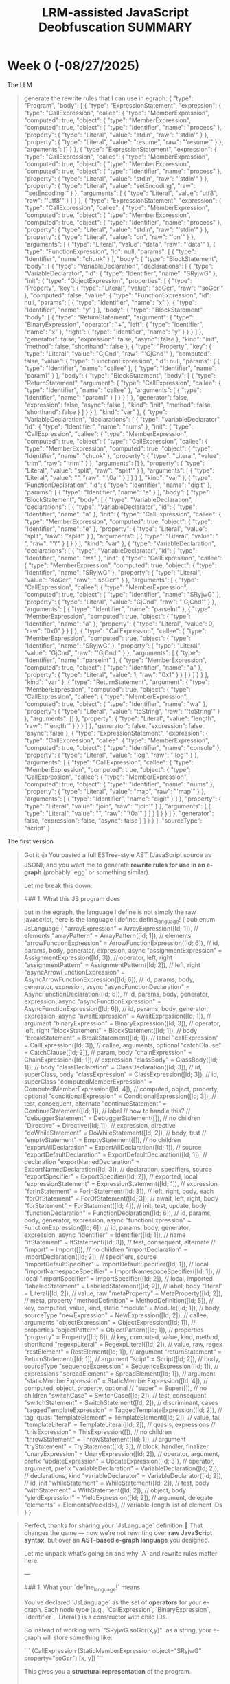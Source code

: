 :PROPERTIES:
:ID:       0EA9B8C4-FEF4-4925-BC51-7E0C07E91981
:mtime:    20250917213656 20250904072838 20250904065410 20250831145636 20250828085158 20250827223425 20250823102242
:ctime:    20250823102242
:END:
#+title: LRM-assisted JavaScript Deobfuscation SUMMARY
#+filetags:  
* Week 0 (-08/27/2025)
#+attr_org: :width 30
[[file:lrm_assisted_javascript_deobfuscation_summary.org_imgs/20250827223452_lPjtVY.png]]
#+attr_org: :width 30
[[file:lrm_assisted_javascript_deobfuscation_summary.org_imgs/20250827223503_CskpJR.png]]

The LLM
#+BEGIN_QUOTE
generate the rewrite rules that I can use in egraph: {
  "type": "Program",
  "body": [
    {
      "type": "ExpressionStatement",
      "expression": {
        "type": "CallExpression",
        "callee": {
          "type": "MemberExpression",
          "computed": true,
          "object": {
            "type": "MemberExpression",
            "computed": true,
            "object": {
              "type": "Identifier",
              "name": "process"
            },
            "property": {
              "type": "Literal",
              "value": "stdin",
              "raw": "'stdin'"
            }
          },
          "property": {
            "type": "Literal",
            "value": "resume",
            "raw": "'resume'"
          }
        },
        "arguments": []
      }
    },
    {
      "type": "ExpressionStatement",
      "expression": {
        "type": "CallExpression",
        "callee": {
          "type": "MemberExpression",
          "computed": true,
          "object": {
            "type": "MemberExpression",
            "computed": true,
            "object": {
              "type": "Identifier",
              "name": "process"
            },
            "property": {
              "type": "Literal",
              "value": "stdin",
              "raw": "'stdin'"
            }
          },
          "property": {
            "type": "Literal",
            "value": "setEncoding",
            "raw": "'setEncoding'"
          }
        },
        "arguments": [
          {
            "type": "Literal",
            "value": "utf8",
            "raw": "'utf8'"
          }
        ]
      }
    },
    {
      "type": "ExpressionStatement",
      "expression": {
        "type": "CallExpression",
        "callee": {
          "type": "MemberExpression",
          "computed": true,
          "object": {
            "type": "MemberExpression",
            "computed": true,
            "object": {
              "type": "Identifier",
              "name": "process"
            },
            "property": {
              "type": "Literal",
              "value": "stdin",
              "raw": "'stdin'"
            }
          },
          "property": {
            "type": "Literal",
            "value": "on",
            "raw": "'on'"
          }
        },
        "arguments": [
          {
            "type": "Literal",
            "value": "data",
            "raw": "'data'"
          },
          {
            "type": "FunctionExpression",
            "id": null,
            "params": [
              {
                "type": "Identifier",
                "name": "chunk"
              }
            ],
            "body": {
              "type": "BlockStatement",
              "body": [
                {
                  "type": "VariableDeclaration",
                  "declarations": [
                    {
                      "type": "VariableDeclarator",
                      "id": {
                        "type": "Identifier",
                        "name": "SRyjwG"
                      },
                      "init": {
                        "type": "ObjectExpression",
                        "properties": [
                          {
                            "type": "Property",
                            "key": {
                              "type": "Literal",
                              "value": "soGcr",
                              "raw": "'soGcr'"
                            },
                            "computed": false,
                            "value": {
                              "type": "FunctionExpression",
                              "id": null,
                              "params": [
                                {
                                  "type": "Identifier",
                                  "name": "x"
                                },
                                {
                                  "type": "Identifier",
                                  "name": "y"
                                }
                              ],
                              "body": {
                                "type": "BlockStatement",
                                "body": [
                                  {
                                    "type": "ReturnStatement",
                                    "argument": {
                                      "type": "BinaryExpression",
                                      "operator": "+",
                                      "left": {
                                        "type": "Identifier",
                                        "name": "x"
                                      },
                                      "right": {
                                        "type": "Identifier",
                                        "name": "y"
                                      }
                                    }
                                  }
                                ]
                              },
                              "generator": false,
                              "expression": false,
                              "async": false
                            },
                            "kind": "init",
                            "method": false,
                            "shorthand": false
                          },
                          {
                            "type": "Property",
                            "key": {
                              "type": "Literal",
                              "value": "GjCnd",
                              "raw": "'GjCnd'"
                            },
                            "computed": false,
                            "value": {
                              "type": "FunctionExpression",
                              "id": null,
                              "params": [
                                {
                                  "type": "Identifier",
                                  "name": "callee"
                                },
                                {
                                  "type": "Identifier",
                                  "name": "param1"
                                }
                              ],
                              "body": {
                                "type": "BlockStatement",
                                "body": [
                                  {
                                    "type": "ReturnStatement",
                                    "argument": {
                                      "type": "CallExpression",
                                      "callee": {
                                        "type": "Identifier",
                                        "name": "callee"
                                      },
                                      "arguments": [
                                        {
                                          "type": "Identifier",
                                          "name": "param1"
                                        }
                                      ]
                                    }
                                  }
                                ]
                              },
                              "generator": false,
                              "expression": false,
                              "async": false
                            },
                            "kind": "init",
                            "method": false,
                            "shorthand": false
                          }
                        ]
                      }
                    }
                  ],
                  "kind": "var"
                },
                {
                  "type": "VariableDeclaration",
                  "declarations": [
                    {
                      "type": "VariableDeclarator",
                      "id": {
                        "type": "Identifier",
                        "name": "nums"
                      },
                      "init": {
                        "type": "CallExpression",
                        "callee": {
                          "type": "MemberExpression",
                          "computed": true,
                          "object": {
                            "type": "CallExpression",
                            "callee": {
                              "type": "MemberExpression",
                              "computed": true,
                              "object": {
                                "type": "Identifier",
                                "name": "chunk"
                              },
                              "property": {
                                "type": "Literal",
                                "value": "trim",
                                "raw": "'trim'"
                              }
                            },
                            "arguments": []
                          },
                          "property": {
                            "type": "Literal",
                            "value": "split",
                            "raw": "'split'"
                          }
                        },
                        "arguments": [
                          {
                            "type": "Literal",
                            "value": "\n",
                            "raw": "'\\x0a'"
                          }
                        ]
                      }
                    }
                  ],
                  "kind": "var"
                },
                {
                  "type": "FunctionDeclaration",
                  "id": {
                    "type": "Identifier",
                    "name": "digit"
                  },
                  "params": [
                    {
                      "type": "Identifier",
                      "name": "e"
                    }
                  ],
                  "body": {
                    "type": "BlockStatement",
                    "body": [
                      {
                        "type": "VariableDeclaration",
                        "declarations": [
                          {
                            "type": "VariableDeclarator",
                            "id": {
                              "type": "Identifier",
                              "name": "a"
                            },
                            "init": {
                              "type": "CallExpression",
                              "callee": {
                                "type": "MemberExpression",
                                "computed": true,
                                "object": {
                                  "type": "Identifier",
                                  "name": "e"
                                },
                                "property": {
                                  "type": "Literal",
                                  "value": "split",
                                  "raw": "'split'"
                                }
                              },
                              "arguments": [
                                {
                                  "type": "Literal",
                                  "value": " ",
                                  "raw": "'\\x20'"
                                }
                              ]
                            }
                          }
                        ],
                        "kind": "var"
                      },
                      {
                        "type": "VariableDeclaration",
                        "declarations": [
                          {
                            "type": "VariableDeclarator",
                            "id": {
                              "type": "Identifier",
                              "name": "wa"
                            },
                            "init": {
                              "type": "CallExpression",
                              "callee": {
                                "type": "MemberExpression",
                                "computed": true,
                                "object": {
                                  "type": "Identifier",
                                  "name": "SRyjwG"
                                },
                                "property": {
                                  "type": "Literal",
                                  "value": "soGcr",
                                  "raw": "'soGcr'"
                                }
                              },
                              "arguments": [
                                {
                                  "type": "CallExpression",
                                  "callee": {
                                    "type": "MemberExpression",
                                    "computed": true,
                                    "object": {
                                      "type": "Identifier",
                                      "name": "SRyjwG"
                                    },
                                    "property": {
                                      "type": "Literal",
                                      "value": "GjCnd",
                                      "raw": "'GjCnd'"
                                    }
                                  },
                                  "arguments": [
                                    {
                                      "type": "Identifier",
                                      "name": "parseInt"
                                    },
                                    {
                                      "type": "MemberExpression",
                                      "computed": true,
                                      "object": {
                                        "type": "Identifier",
                                        "name": "a"
                                      },
                                      "property": {
                                        "type": "Literal",
                                        "value": 0,
                                        "raw": "0x0"
                                      }
                                    }
                                  ]
                                },
                                {
                                  "type": "CallExpression",
                                  "callee": {
                                    "type": "MemberExpression",
                                    "computed": true,
                                    "object": {
                                      "type": "Identifier",
                                      "name": "SRyjwG"
                                    },
                                    "property": {
                                      "type": "Literal",
                                      "value": "GjCnd",
                                      "raw": "'GjCnd'"
                                    }
                                  },
                                  "arguments": [
                                    {
                                      "type": "Identifier",
                                      "name": "parseInt"
                                    },
                                    {
                                      "type": "MemberExpression",
                                      "computed": true,
                                      "object": {
                                        "type": "Identifier",
                                        "name": "a"
                                      },
                                      "property": {
                                        "type": "Literal",
                                        "value": 1,
                                        "raw": "0x1"
                                      }
                                    }
                                  ]
                                }
                              ]
                            }
                          }
                        ],
                        "kind": "var"
                      },
                      {
                        "type": "ReturnStatement",
                        "argument": {
                          "type": "MemberExpression",
                          "computed": true,
                          "object": {
                            "type": "CallExpression",
                            "callee": {
                              "type": "MemberExpression",
                              "computed": true,
                              "object": {
                                "type": "Identifier",
                                "name": "wa"
                              },
                              "property": {
                                "type": "Literal",
                                "value": "toString",
                                "raw": "'toString'"
                              }
                            },
                            "arguments": []
                          },
                          "property": {
                            "type": "Literal",
                            "value": "length",
                            "raw": "'length'"
                          }
                        }
                      }
                    ]
                  },
                  "generator": false,
                  "expression": false,
                  "async": false
                },
                {
                  "type": "ExpressionStatement",
                  "expression": {
                    "type": "CallExpression",
                    "callee": {
                      "type": "MemberExpression",
                      "computed": true,
                      "object": {
                        "type": "Identifier",
                        "name": "console"
                      },
                      "property": {
                        "type": "Literal",
                        "value": "log",
                        "raw": "'log'"
                      }
                    },
                    "arguments": [
                      {
                        "type": "CallExpression",
                        "callee": {
                          "type": "MemberExpression",
                          "computed": true,
                          "object": {
                            "type": "CallExpression",
                            "callee": {
                              "type": "MemberExpression",
                              "computed": true,
                              "object": {
                                "type": "Identifier",
                                "name": "nums"
                              },
                              "property": {
                                "type": "Literal",
                                "value": "map",
                                "raw": "'map'"
                              }
                            },
                            "arguments": [
                              {
                                "type": "Identifier",
                                "name": "digit"
                              }
                            ]
                          },
                          "property": {
                            "type": "Literal",
                            "value": "join",
                            "raw": "'join'"
                          }
                        },
                        "arguments": [
                          {
                            "type": "Literal",
                            "value": "\n",
                            "raw": "'\\x0a'"
                          }
                        ]
                      }
                    ]
                  }
                }
              ]
            },
            "generator": false,
            "expression": false,
            "async": false
          }
        ]
      }
    }
  ],
  "sourceType": "script"
}
#+END_QUOTE

The first version
#+BEGIN_QUOTE
Got it 👍 You pasted a full ESTree-style AST (JavaScript source as JSON), and you want me to generate **rewrite rules for use in an e-graph** (probably `egg` or something similar).

Let me break this down:

### 1. What this JS program does

* Sets up `process.stdin` to resume and use UTF-8.
* Reads input lines (`chunk.split("\n")`).
* Defines helper object `SRyjwG` with:

  * `soGcr(x,y) = x+y`
  * `GjCnd(callee, param1) = callee(param1)` (basically apply function).
* Defines a function `digit(e)` that:

  1. Splits `e` by space.
  2. Converts two tokens to integers via `parseInt`.
  3. Adds them (`soGcr(...)`).
  4. Returns length of the string form of the result.
* Finally: `console.log(nums.map(digit).join("\n"));`

So in simpler math terms, each line of input has two numbers → sum them → take the number of digits in the sum → print results line by line.

---

### 2. Candidate rewrite rules

The point of an e-graph is to capture equivalences. Here are natural ones from this program:

#### Function call indirection

```egg
(apply f x)  ↔  (f x)
```

(Your `GjCnd` is literally this indirection.)

#### Object method wrapper

```egg
(SRyjwG.soGcr x y)  ↔  (+ x y)
(SRyjwG.GjCnd f x)  ↔  (f x)
```

#### String/number conversions

```egg
(length (toString n))  ↔  (numDigits n)
```

(You might introduce a `numDigits` operator in your IR.)

#### Split + join identities

```egg
(join (split s sep) sep)  ↔  s
```

#### ParseInt equivalence

```egg
(parseInt x)  ↔  (int x)
```

---

### 3. Example rewrite rules in Rust + egg

If you’re using `egg`, something like:

```rust
rewrite!("apply-inline";
    "(SRyjwG.GjCnd ?f ?x)" => "(?f ?x)"),

rewrite!("sum-inline";
    "(SRyjwG.soGcr ?x ?y)" => "(+ ?x ?y)"),

rewrite!("parse-int";
    "(parseInt ?x)" => "(int ?x)"),

rewrite!("num-digits";
    "(length (toString ?n))" => "(numDigits ?n)"),
```

---

### 4. Why this helps

Once these rules are in your e-graph, you can:

* Collapse away the obfuscation (`GjCnd`, `soGcr`).
* Replace string-based operations with cleaner arithmetic (`numDigits`).
* Possibly discover optimizations (e.g., `(join (split s sep) sep)` → `s`).

---

👉 Question for you: do you want me to **generate the full set of rules automatically by pattern-matching this AST** (so it looks like a machine translation), or do you prefer a **hand-picked set of meaningful equivalences** like the ones above?

#+END_QUOTE

#+BEGIN_QUOTE
but in the egraph, the language I define is not simply the raw javascript, here is the language I define: define_language! { pub enum JsLanguage { "arrayExpression" = ArrayExpression([Id; 1]), // elements "arrayPattern" = ArrayPattern([Id; 1]), // elements "arrowFunctionExpression" = ArrowFunctionExpression([Id; 6]), // id, params, body, generator, expresion, async "assignmentExpression" = AssignmentExpression([Id; 3]), // operator, left, right "assignmentPattern" = AssignmentPattern([Id; 2]), // left, right "asyncArrowFunctionExpression" = AsyncArrowFunctionExpression([Id; 6]), // id, params, body, generator, expresion, async "asyncFunctionDeclaration" = AsyncFunctionDeclaration([Id; 6]), // id, params, body, generator, expression, async "asyncFunctionExpression" = AsyncFunctionExpression([Id; 6]), // id, params, body, generator, expression, async "awaitExpression" = AwaitExpression([Id; 1]), // argument "binaryExpression" = BinaryExpression([Id; 3]), // operator, left, right "blockStatement" = BlockStatement([Id; 1]), // body "breakStatement" = BreakStatement([Id; 1]), // label "callExpression" = CallExpression([Id; 3]), // callee, arguments, optional "catchClause" = CatchClause([Id; 2]), // param, body "chainExpression" = ChainExpression([Id; 1]), // expression "classBody" = ClassBody([Id; 1]), // body "classDeclaration" = ClassDeclaration([Id; 3]), // id, superClass, body "classExpression" = ClassExpression([Id; 3]), // id, superClass "computedMemberExpression" = ComputedMemberExpression([Id; 4]), // computed, object, property, optional "conditionalExpression" = ConditionalExpression([Id; 3]), // test, consequent, alternate "continueStatement" = ContinueStatement([Id; 1]), // label // how to handle this? // "debuggerStatement" = DebuggerStatement([]), // no children "Directive" = Directive([Id; 1]), // expression, directive "doWhileStatement" = DoWhileStatement([Id; 2]), // body, test // "emptyStatement" = EmptyStatement([]), // no children "exportAllDeclaration" = ExportAllDeclaration([Id; 1]), // source "exportDefaultDeclaration" = ExportDefaultDeclaration([Id; 1]), // declaration "exportNamedDeclaration" = ExportNamedDeclaration([Id; 3]), // declaration, specifiers, source "exportSpecifier" = ExportSpecifier([Id; 2]), // exported, local "expressionStatement" = ExpressionStatement([Id; 1]), // expression "forInStatement" = ForInStatement([Id; 3]), // left, right, body, each "forOfStatement" = ForOfStatement([Id; 3]), // await, left, right, body "forStatement" = ForStatement([Id; 4]), // init, test, update, body "functionDeclaration" = FunctionDeclaration([Id; 6]), // id, params, body, generator, expression, async "functionExpression" = FunctionExpression([Id; 6]), // id, params, body, generator, expression, async "identifier" = Identifier([Id; 1]), // name "ifStatement" = IfStatement([Id; 3]), // test, consequent, alternate // "import" = Import([]), // no children "importDeclaration" = ImportDeclaration([Id; 2]), // specifiers, source "importDefaultSpecifier" = ImportDefaultSpecifier([Id; 1]), // local "importNamespaceSpecifier" = ImportNamespaceSpecifier([Id; 1]), // local "importSpecifier" = ImportSpecifier([Id; 2]), // local, imported "labeledStatement" = LabeledStatement([Id; 2]), // label, body "literal" = Literal([Id; 2]), // value, raw "metaProperty" = MetaProperty([Id; 2]), // meta, property "methodDefinition" = MethodDefinition([Id; 5]), // key, computed, value, kind, static "module" = Module([Id; 1]), // body, sourceType "newExpression" = NewExpression([Id; 2]), // callee, arguments "objectExpression" = ObjectExpression([Id; 1]), // properties "objectPattern" = ObjectPattern([Id; 1]), // properties "property" = Property([Id; 6]), // key, computed, value, kind, method, shorthand "regexpLiteral" = RegexpLiteral([Id; 2]), // value, raw, regex "restElement" = RestElement([Id; 1]), // argument "returnStatement" = ReturnStatement([Id; 1]), // argument "scipt" = Script([Id; 2]), // body, sourceType "sequenceExpression" = SequenceExpression([Id; 1]), // expressions "spreadElement" = SpreadElement([Id; 1]), // argument "staticMemberExpression" = StaticMemberExpression([Id; 4]), // computed, object, property, optional // "super" = Super([]), // no children "switchCase" = SwitchCase([Id; 2]), // test, consequent "switchStatement" = SwitchStatement([Id; 2]), // discriminant, cases "taggedTemplateExpression" = TaggedTemplateExpression([Id; 2]), // tag, quasi "templateElement" = TemplateElement([Id; 2]), // value, tail "templateLiteral" = TemplateLiteral([Id; 2]), // quasis, expressions // "thisExpression" = ThisExpression([]), // no children "throwStatement" = ThrowStatement([Id; 1]), // argument "tryStatement" = TryStatement([Id; 3]), // block, handler, finalizer "unaryExpression" = UnaryExpression([Id; 2]), // operator, argument, prefix "updateExpression" = UpdateExpression([Id; 3]), // operator, argument, prefix "variableDeclaration" = VariableDeclaration([Id; 2]), // declarations, kind "variableDeclarator" = VariableDeclarator([Id; 2]), // id, init "whileStatement" = WhileStatement([Id; 2]), // test, body "withStatement" = WithStatement([Id; 2]), // object, body "yieldExpression" = YieldExpression([Id; 2]), // argument, delegate "elements" = Elements(Vec<Id>), // variable-length list of element IDs } }
#+END_QUOTE

#+BEGIN_QUOTE
Perfect, thanks for sharing your `JsLanguage` definition 🙌 That changes the game — now we’re not rewriting over *raw JavaScript syntax*, but over an **AST-based e-graph language** you designed.

Let me unpack what’s going on and why `A` and rewrite rules matter here.

---

### 1. What your `define_language!` means

You’ve declared `JsLanguage` as the set of *operators* for your e-graph.
Each node type (e.g., `CallExpression`, `BinaryExpression`, `Identifier`, `Literal`) is a constructor with child IDs.

So instead of working with `"SRyjwG.soGcr(x,y)"` as a string, your e-graph will store something like:

```
(CallExpression (StaticMemberExpression object="SRyjwG" property="soGcr") [x, y])
```

This gives you a **structural representation** of the program.

---

### 2. Why `A: Analysis<L>` (from your earlier `rules<A>()`)

The `Analysis` trait in `egg` lets you attach **extra semantic info** to each e-class.

* For nodes: you can compute things like constant folding (`(+ 2 3)` → `5`).
* For edges: not directly stored, but you can encode relationships via node info.

For example, you might store:

* `"literal" = Literal([value, raw])` → Analysis could track the actual integer value.
* `"identifier" = Identifier([name])` → Analysis could map names to known bindings.

This lets your rules be more powerful, because they can rely on *semantic equivalence* instead of only syntactic patterns.

---

### 3. Rewrite rules in your AST language

Now, taking your earlier JS program (with obfuscated helpers), the rewrite rules look like:

#### Function-call indirection (`GjCnd`)

```rust
rewrite!("apply-indirection";
    "(CallExpression (StaticMemberExpression ?obj ?prop) [?f ?x ?opt])"
        if is_member_eq("?obj", "SRyjwG") && is_property_eq("?prop", "GjCnd")
    =>
    "(CallExpression ?f [?x ?opt])"
)
```

That means: if you see `SRyjwG.GjCnd(f, x)` → just `f(x)`.

---

#### Addition helper (`soGcr`)

```rust
rewrite!("sum-indirection";
    "(CallExpression (StaticMemberExpression ?obj ?prop) [?x ?y ?opt])"
        if is_member_eq("?obj", "SRyjwG") && is_property_eq("?prop", "soGcr")
    =>
    "(BinaryExpression \"+\" ?x ?y)"
)
```

So `(SRyjwG.soGcr 2 3)` → `(BinaryExpression "+" 2 3)`.

---

#### ParseInt simplification

```rust
rewrite!("parse-int";
    "(CallExpression (Identifier \"parseInt\") [?x ?opt])"
    =>
    "(UnaryExpression \"toInt\" ?x)"
)
```

This replaces `parseInt("42")` with something like `toInt(42)` in your IR.

---

#### String length of number

```rust
rewrite!("digit-count";
    "(MemberExpression (CallExpression (Identifier \"toString\") [?n]) (Identifier \"length\"))"
    =>
    "(CallExpression (Identifier \"numDigits\") [?n])"
)
```

So `"".length(toString(n))` becomes `numDigits(n)`.

---

### 4. Where this gets tricky

Notice that your language is **big** (over 80 node types!). You won’t want to write rewrites for everything. Instead:

* Focus on **semantic normalization rules** (like unwrapping helpers, folding string ops, constant folding).
* Use `Analysis` to **evaluate constants** (so `BinaryExpression "+" 2 3` → `Literal 5`).

---

✅ So in summary:

* `A: Analysis<L>` = how you attach meaning to AST nodes.
* Rewrite rules = patterns over your **AST-language**, not raw JS strings.
* You’ll gradually build a *normalization system* that strips away obfuscation → canonical AST.

---

Would you like me to **take one of the actual AST fragments from your pasted program** (e.g., the `soGcr` function or the `digit` function) and write out what its **step-by-step rewrites** would look like in your `JsLanguage`? That way you can see how the obfuscated JS gets simplified in your e-graph.

#+END_QUOTE

#+BEGIN_QUOTE
but it seems the rewrite rules only can be apply to this program? Like the SRyjwG are specific to this program, is it possible to make it more general?
#+END_QUOTE

#+BEGIN_QUOTE
Excellent observation 👍 You’re absolutely right — if you write a rewrite like

```rust
rewrite!("apply-indirection";
   "(CallExpression (StaticMemberExpression (Identifier \"SRyjwG\") (Identifier \"GjCnd\")) [?f ?x])"
    =>
   "(CallExpression ?f [?x])"
)
```

…it only works on *this* program, because `SRyjwG` is a hard-coded helper object that only exists in this obfuscated bundle.

---

### 🔑 Two ways to make rewrite rules more general

#### 1. **Parametric rules with wildcards**

Instead of matching *exactly* `"SRyjwG"`, you match *any object* and *any property name* that behaves like an indirection.
For example:

```rust
rewrite!("indirection-call";
    "(CallExpression (StaticMemberExpression ?obj ?prop) [?f ?x])"
        if is_indirection_property(?obj, ?prop)
    =>
    "(CallExpression ?f [?x])"
)
```

Here:

* `is_indirection_property` is a custom condition you write (in Rust).
* It checks whether the property name (like `GjCnd`, `soGcr`, `uohyb`) is *semantically an indirection helper*.
* You could detect this by analyzing the original function definition during `Analysis`.

---

#### 2. **Lift semantics from definitions**

Notice in your obfuscated program:

```js
var SRyjwG = {
  GjCnd: function (f, x) { return f(x); },
  soGcr: function (x, y) { return x + y; },
  ...
}
```

That means `"SRyjwG.GjCnd"` is equivalent to `"λf,x. f(x)"`.

👉 If you parse the object literal (`ObjectExpression`) into the e-graph, you can *record in the Analysis* that

* `SRyjwG.GjCnd` = identity-call helper
* `SRyjwG.soGcr` = addition helper

Then your rules can be *general*:

```rust
rewrite!("apply-helper";
    "(CallExpression (StaticMemberExpression ?obj ?prop) ?args)"
        if analysis_says_helper(?obj, ?prop, "function-call")
    =>
    "(CallExpression (first ?args) (rest ?args))"
)
```

That way, **any obfuscation object with the same pattern** (not just `SRyjwG`) will be simplified.

---

#### 3. **Why this matters**

* If you bake in `"SRyjwG"` → rules only work on *this file*.
* If you generalize using `Analysis`, the rules will work on *all obfuscators that generate helper objects*.

That’s the usual approach in e-graphs:

* **Syntax pattern** captures the general shape.
* **Analysis condition** ensures semantic correctness.

---

✅ So the answer is:
Yes, it’s possible to make rewrite rules general — you just need to lift the helper-object semantics into `Analysis` and then write rules that check for *helper behavior*, not *helper names*.

---

Would you like me to show you how to implement a **custom `Analysis` that detects these helper functions** (like `x+y`, `f(x)`, etc.), so your rewrites stop relying on specific names like `SRyjwG`?

#+END_QUOTE

#+BEGIN_QUOTE
but wait it seems there are a lot of helper function that I need to write?
#+END_QUOTE

#+BEGIN_QUOTE
it is no what I mean. I mean in the rewrite rules you generate, there are some helper functions, like:  analysis_says_helper(?obj, ?prop, "function-call") and is_indirection_property(?obj, ?prop). who is responsible to write these function?
#+END_QUOTE

#+BEGIN_QUOTE
Ahhh I see what you mean now — you’re asking:

👉 *those predicates I wrote in the rewrites (`analysis_says_helper`, `is_indirection_property`), where do they come from, and who implements them?*

Great question. Let’s unpack carefully.

---

### 1. Where do those functions live?

Those aren’t *built into* `egg` or Rust.
They’re **your own helper functions / conditions** you define as part of your rewrite system.

* `egg` gives you the framework:

  * `Rewrite<L, A>` stores a search pattern + replacement pattern + optional condition.
  * `Condition` is basically a predicate `(EGraph, Subst) -> bool`.

* *You* implement the actual condition checkers like `analysis_says_helper(...)`.

So, when I wrote them earlier, I was sketching the *idea* of what conditions might look like — but you’d need to implement them.

---

### 2. Example: `analysis_says_helper`

Suppose you want to know if `obj.prop` corresponds to a helper function you already classified during `Analysis`.

You’d define in your `Analysis` data something like:

```rust
#[derive(Debug, Clone, PartialEq)]
pub enum HelperKind {
    FunctionCall,
    Add,
    Sub,
    Unknown,
}

#[derive(Debug, Clone)]
pub struct JsAnalysisData {
    pub helper_kind: Option<HelperKind>,
}
```

Then your `Analysis` impl populates this `helper_kind` when it sees an `ObjectExpression` with a property like `function (f, x) { return f(x); }`.

Now your condition function might look like:

```rust
fn analysis_says_helper(
    egraph: &EGraph<JsLanguage, JsAnalysis>,
    subst: &Subst,
    var: Var,
    kind: HelperKind,
) -> bool {
    let id = subst[var];
    let data = &egraph[id].data;
    data.helper_kind == Some(kind)
}
```

So in your rewrite rule you can write:

```rust
rewrite!(
    "inline-function-call-helper",
    // search pattern
    "(call (getprop ?obj ?prop) ?f ?x)",
    // replace pattern
    "(call ?f ?x)",
    // condition
    if analysis_says_helper("?obj", "?prop", HelperKind::FunctionCall)
)
```

---

### 3. Example: `is_indirection_property`

That’s another custom checker. Maybe you just check if a property name matches an indirection style (like one-character gibberish keys).

```rust
fn is_indirection_property(
    egraph: &EGraph<JsLanguage, JsAnalysis>,
    subst: &Subst,
    prop_var: Var,
) -> bool {
    let id = subst[prop_var];
    if let JsLanguage::Identifier([name_id]) = &egraph[id].nodes[0] {
        let name = &egraph[*name_id].data.string_value;
        // heuristic: short random names = obfuscator props
        name.len() <= 3 || name.chars().all(|c| c.is_ascii_alphabetic())
    } else {
        false
    }
}
```

---

### 4. Who writes them?

✅ You.
Because `egg` doesn’t know what your JS language means. It just manipulates e-graphs.
All the **domain-specific conditions** like “is this helper an indirection?” or “is this property the call-wrapper?” must be written by you, using your own analysis results.

---

🔑 So the workflow is:

1. Define `Analysis::Data` to carry semantic tags (helper kinds, literal values, etc).
2. Write condition functions that check those tags or apply heuristics.
3. Use those functions in `Rewrite` rules.

---

Would you like me to **show you a complete small Rust example** (with one helper detection + one rewrite rule that uses it), so you can see how all the pieces fit together end-to-end?

#+END_QUOTE


* Week 3
#+attr_org: :width 30
[[file:lrm_assisted_javascript_deobfuscation_summary.org_imgs/20250904065511_rRncb7.png]]
#+attr_org: :width 30
[[file:lrm_assisted_javascript_deobfuscation_summary.org_imgs/20250904065542_ygdBOp.png]]
#+attr_org: :width 30
[[file:lrm_assisted_javascript_deobfuscation_summary.org_imgs/20250904065656_VA8GWf.png]]


#+attr_org: :width 30
[[file:lrm_assisted_javascript_deobfuscation_summary.org_imgs/20250904070258_psoIfT.png]]
#+attr_org: :width 30
[[file:lrm_assisted_javascript_deobfuscation_summary.org_imgs/20250904070339_uHUXvX.png]]

#+attr_org: :width 30
[[file:lrm_assisted_javascript_deobfuscation_summary.org_imgs/20250904070552_dp1cIq.png]]

#+attr_org: :width 30
[[file:lrm_assisted_javascript_deobfuscation_summary.org_imgs/20250904070759_xlRXhz.png]]
#+attr_org: :width 30
[[file:lrm_assisted_javascript_deobfuscation_summary.org_imgs/20250904070814_k5blXc.png]]
#+attr_org: :width 30
[[file:lrm_assisted_javascript_deobfuscation_summary.org_imgs/20250904070832_0xSeiq.png]]
#+attr_org: :width 30
[[file:lrm_assisted_javascript_deobfuscation_summary.org_imgs/20250904070846_MWEKdh.png]]

ref: https://docs.rs/syn/latest/src/syn/expr.rs.html
#+attr_org: :width 30
[[file:lrm_assisted_javascript_deobfuscation_summary.org_imgs/20250904071117_Zq9FJf.png]]
#+attr_org: :width 30
[[file:lrm_assisted_javascript_deobfuscation_summary.org_imgs/20250904071209_Cec08k.png]]

#+attr_org: :width 30
[[file:lrm_assisted_javascript_deobfuscation_summary.org_imgs/20250904071430_4Xyx3p.png]]
#+attr_org: :width 30
[[file:lrm_assisted_javascript_deobfuscation_summary.org_imgs/20250904071522_k6XHCK.png]]
#+attr_org: :width 30
[[file:lrm_assisted_javascript_deobfuscation_summary.org_imgs/20250904072025_k4enGr.png]]

ref: https://github.com/swc-project/swc/blob/main/crates/swc_ecma_ast/src/expr.rs
#+attr_org: :width 30
[[file:lrm_assisted_javascript_deobfuscation_summary.org_imgs/20250904072814_WyYfpC.png]]
#+attr_org: :width 30
[[file:lrm_assisted_javascript_deobfuscation_summary.org_imgs/20250904072920_kgK0yf.png]]

#+attr_org: :width 30
[[file:lrm_assisted_javascript_deobfuscation_summary.org_imgs/20250904073119_j1M3Eu.png]]
#+attr_org: :width 30
[[file:lrm_assisted_javascript_deobfuscation_summary.org_imgs/20250904073524_X4NVKy.png]]
#+attr_org: :width 30
[[file:lrm_assisted_javascript_deobfuscation_summary.org_imgs/20250904073539_YAw8R6.png]]
#+attr_org: :width 30
[[file:lrm_assisted_javascript_deobfuscation_summary.org_imgs/20250904073551_8SNPGg.png]]
#+attr_org: :width 30
[[file:lrm_assisted_javascript_deobfuscation_summary.org_imgs/20250904073601_W3B1Xo.png]]
about 3 the type name
#+attr_org: :width 30
[[file:lrm_assisted_javascript_deobfuscation_summary.org_imgs/20250904073651_cLieWV.png]]

ref: https://docs.rs/syn/latest/src/syn/expr.rs.html#279-288
#+attr_org: :width 30
[[file:lrm_assisted_javascript_deobfuscation_summary.org_imgs/20250904075212_zebJLu.png]]

stack overflow
#+attr_org: :width 30
[[file:lrm_assisted_javascript_deobfuscation_summary.org_imgs/20250904075603_QHWzU5.png]]
memory allocations
https://oxc-project.github.io/javascript-parser-in-rust/docs/ast


* Week 4
** Current Progress and Future Plan
Initialize the egraph(AST) -> extract the sub egraph -> combine the large language model -> automatically rewrite -> test the basic functionality
Initialize the egraph(code property graph) -> extract the sub egraph -> coombine the large language model -> automatically rewrite -> completely test the functionality
Construct the dataset -> evaluate the system -> identify the problem, especially the problem of code property graph -> construct a new code property graph which combine the information of JS
Initialize the egraph (new code property graph) -> extract the sub egraph -> combine with the llm -> automatically rewrite -> fully evaluate the system

** Implementation Challenges
+ the problem of esprima
+ 
